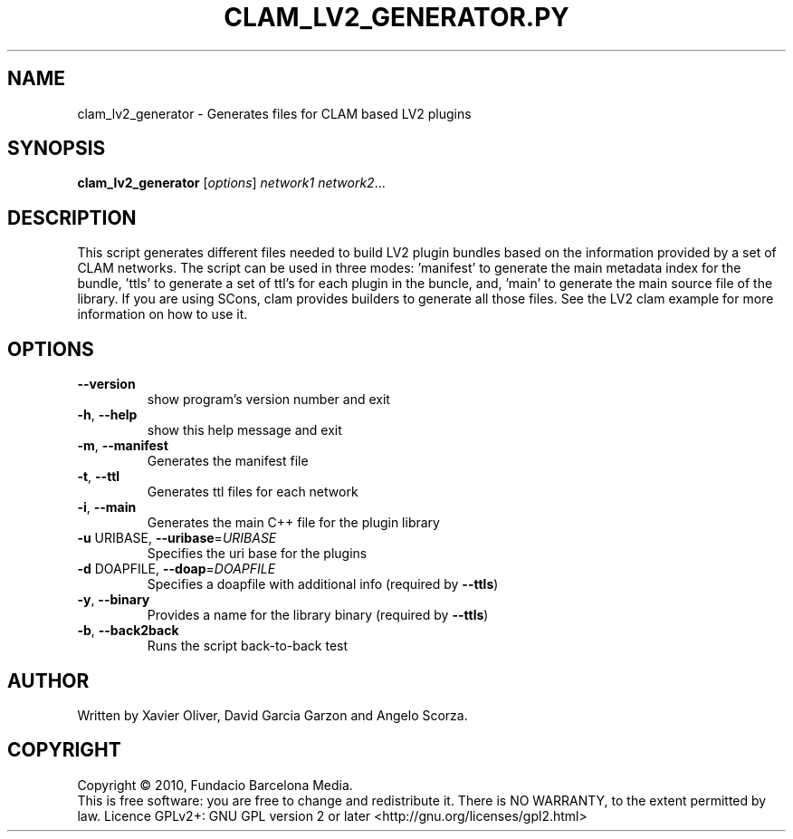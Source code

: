 .\" DO NOT MODIFY THIS FILE!  It was generated by help2man 1.38.4.
.TH CLAM_LV2_GENERATOR.PY "1" "February 2011" "clam_lv2_generator 1.4" "User Commands"
.SH NAME
clam_lv2_generator \- Generates files for CLAM based LV2 plugins
.SH SYNOPSIS
.B clam_lv2_generator
[\fIoptions\fR] \fInetwork1 network2\fR...
.SH DESCRIPTION
This script generates different files needed to build LV2 plugin bundles based
on the information provided by a set of CLAM networks. The script can be used
in three modes: 'manifest' to generate the main metadata index for the bundle,
\&'ttls' to generate a set of ttl's for each plugin in the buncle, and, 'main'
to generate the main source file of the library. If you are using SCons, clam
provides builders to generate all those files. See the LV2 clam example for
more information on how to use it.
.SH OPTIONS
.TP
\fB\-\-version\fR
show program's version number and exit
.TP
\fB\-h\fR, \fB\-\-help\fR
show this help message and exit
.TP
\fB\-m\fR, \fB\-\-manifest\fR
Generates the manifest file
.TP
\fB\-t\fR, \fB\-\-ttl\fR
Generates ttl files for each network
.TP
\fB\-i\fR, \fB\-\-main\fR
Generates the main C++ file for the plugin library
.TP
\fB\-u\fR URIBASE, \fB\-\-uribase\fR=\fIURIBASE\fR
Specifies the uri base for the plugins
.TP
\fB\-d\fR DOAPFILE, \fB\-\-doap\fR=\fIDOAPFILE\fR
Specifies a doapfile with additional info (required by
\fB\-\-ttls\fR)
.TP
\fB\-y\fR, \fB\-\-binary\fR
Provides a name for the library binary (required by
\fB\-\-ttls\fR)
.TP
\fB\-b\fR, \fB\-\-back2back\fR
Runs the script back\-to\-back test
.SH AUTHOR
Written by Xavier Oliver, David Garcia Garzon and Angelo Scorza.
.SH COPYRIGHT
Copyright \(co 2010, Fundacio Barcelona Media.
.br
This is free software: you are free to change and redistribute it.
There is NO WARRANTY, to the extent permitted by law.
Licence GPLv2+: GNU GPL version 2 or later <http://gnu.org/licenses/gpl2.html>
